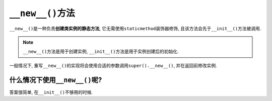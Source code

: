 ``__new__()``\ 方法
===================

``__new__()``\ 是一种负责\ **创建类实例的静态方法**\ , 它无需使用\ ``staticmethod``\ 装饰器修饰, 且该方法会先于\ ``__init__()``\ 方法被调用. 

.. note::

    ``__new__()``\ 方法是用于创建实例, ``__init__()``\ 方法是用于实例创建后的初始化.

一般情况下, 重写\ ``__new__()``\ 的实现将会使用合适的参数调用\ ``super().__new__()``\ , 并在返回前修改实例.


什么情况下使用\ ``__new__()``\ 呢?
----------------------------------

答案很简单, 在\ ``__init__()``\ 不够用的时候.

